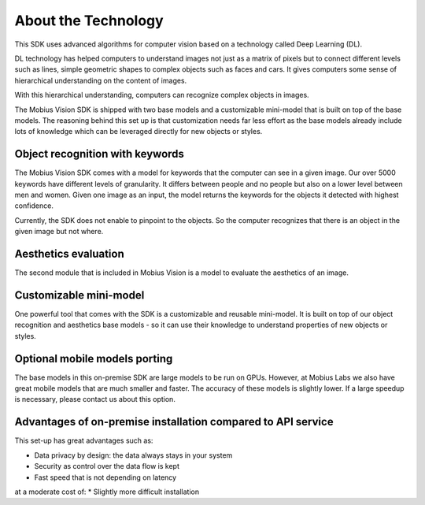 About the Technology
======================================

This SDK uses advanced algorithms for computer vision based on a technology called Deep Learning (DL).

DL technology has helped computers to understand images not just as a matrix of pixels
but to connect different levels such as lines, simple geometric shapes to complex objects such as faces and cars.
It gives computers some sense of hierarchical understanding on the content of images.

With this hierarchical understanding, computers can recognize complex objects in images.

The Mobius Vision SDK is shipped with two base models and a customizable mini-model that is built on top of the base models.
The reasoning behind this set up is that customization needs far less effort as the base models already include
lots of knowledge which can be leveraged directly for new objects or styles.


Object recognition with keywords
------------------------------------

The Mobius Vision SDK comes with a model for keywords that the computer can see in a given image.
Our over 5000 keywords have different levels of granularity. It differs between people and no people but also on a lower level
between men and women.
Given one image as an input, the model returns the keywords for the objects it detected with highest confidence.

.. image::
   data/keywords_tree.png
   :align: center

Currently, the SDK does not enable to pinpoint to the objects. So the computer recognizes that
there is an object in the given image but not where.

Aesthetics evaluation
-----------------------

The second module that is included in Mobius Vision is a model to evaluate the aesthetics of an image.


Customizable mini-model
------------------------

One powerful tool that comes with the SDK is a customizable and reusable mini-model.
It is built on top of our object recognition and aesthetics base models - so it can use their knowledge to understand properties of new objects or styles.

Optional mobile models porting
--------------------------------

The base models in this on-premise SDK are large models to be run on GPUs.
However, at Mobius Labs we also have great mobile models that are much smaller and faster.
The accuracy of these models is slightly lower. If a large speedup is necessary, please contact us about this option.

Advantages of on-premise installation compared to API service
---------------------------------------------------------------
This set-up has great advantages such as:

* Data privacy by design: the data always stays in your system
* Security as control over the data flow is kept
* Fast speed that is not depending on latency

at a moderate cost of:
* Slightly more difficult installation 
